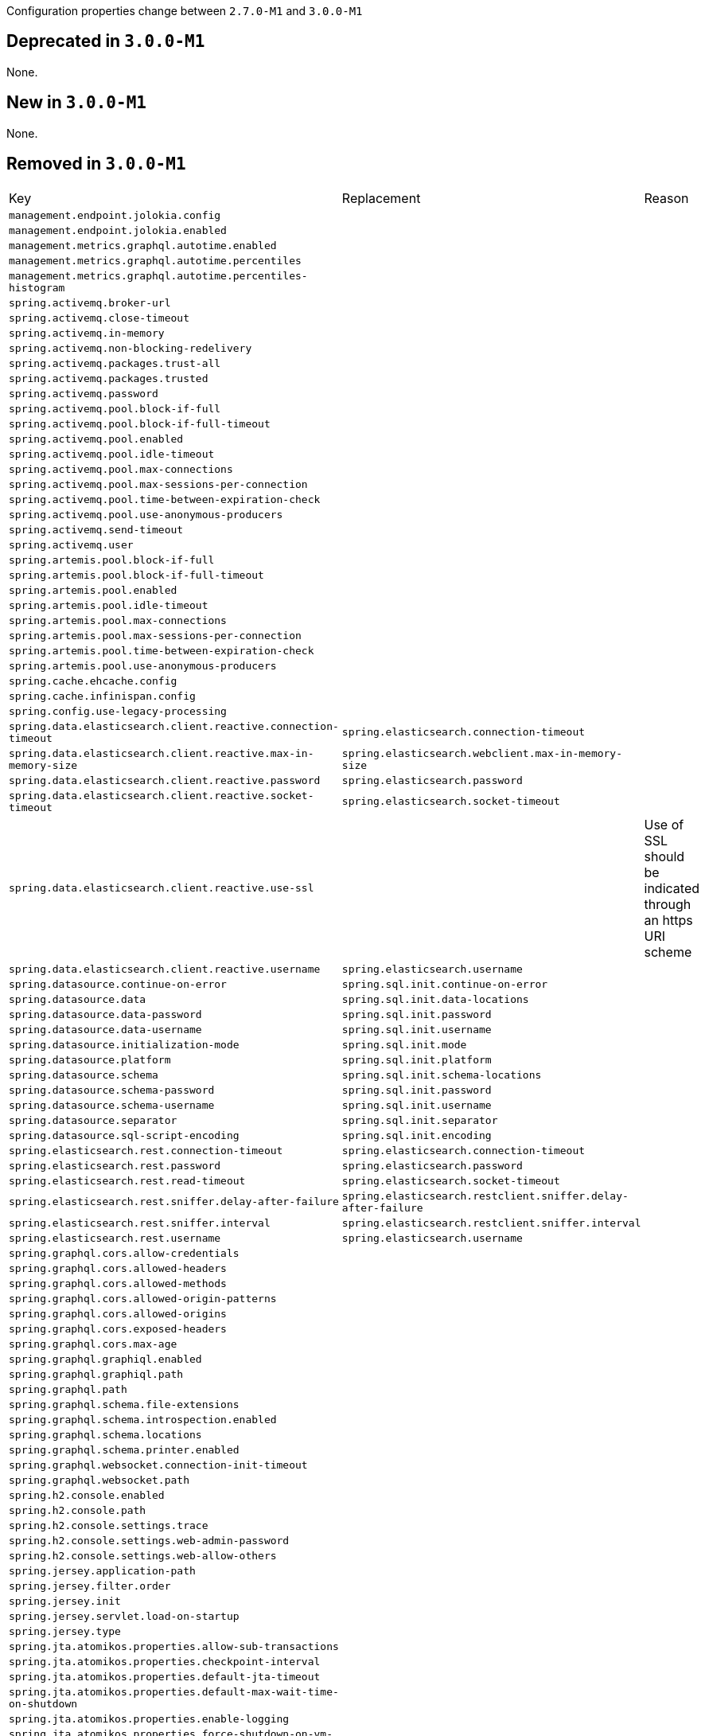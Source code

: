 Configuration properties change between `2.7.0-M1` and `3.0.0-M1`

== Deprecated in `3.0.0-M1`
None.



== New in `3.0.0-M1`
None.



== Removed in `3.0.0-M1`
|======================
|Key  |Replacement |Reason
|`management.endpoint.jolokia.config` | |
|`management.endpoint.jolokia.enabled` | |
|`management.metrics.graphql.autotime.enabled` | |
|`management.metrics.graphql.autotime.percentiles` | |
|`management.metrics.graphql.autotime.percentiles-histogram` | |
|`spring.activemq.broker-url` | |
|`spring.activemq.close-timeout` | |
|`spring.activemq.in-memory` | |
|`spring.activemq.non-blocking-redelivery` | |
|`spring.activemq.packages.trust-all` | |
|`spring.activemq.packages.trusted` | |
|`spring.activemq.password` | |
|`spring.activemq.pool.block-if-full` | |
|`spring.activemq.pool.block-if-full-timeout` | |
|`spring.activemq.pool.enabled` | |
|`spring.activemq.pool.idle-timeout` | |
|`spring.activemq.pool.max-connections` | |
|`spring.activemq.pool.max-sessions-per-connection` | |
|`spring.activemq.pool.time-between-expiration-check` | |
|`spring.activemq.pool.use-anonymous-producers` | |
|`spring.activemq.send-timeout` | |
|`spring.activemq.user` | |
|`spring.artemis.pool.block-if-full` | |
|`spring.artemis.pool.block-if-full-timeout` | |
|`spring.artemis.pool.enabled` | |
|`spring.artemis.pool.idle-timeout` | |
|`spring.artemis.pool.max-connections` | |
|`spring.artemis.pool.max-sessions-per-connection` | |
|`spring.artemis.pool.time-between-expiration-check` | |
|`spring.artemis.pool.use-anonymous-producers` | |
|`spring.cache.ehcache.config` | |
|`spring.cache.infinispan.config` | |
|`spring.config.use-legacy-processing` | |
|`spring.data.elasticsearch.client.reactive.connection-timeout` |`spring.elasticsearch.connection-timeout` |
|`spring.data.elasticsearch.client.reactive.max-in-memory-size` |`spring.elasticsearch.webclient.max-in-memory-size` |
|`spring.data.elasticsearch.client.reactive.password` |`spring.elasticsearch.password` |
|`spring.data.elasticsearch.client.reactive.socket-timeout` |`spring.elasticsearch.socket-timeout` |
|`spring.data.elasticsearch.client.reactive.use-ssl` | |Use of SSL should be indicated through an https URI scheme
|`spring.data.elasticsearch.client.reactive.username` |`spring.elasticsearch.username` |
|`spring.datasource.continue-on-error` |`spring.sql.init.continue-on-error` |
|`spring.datasource.data` |`spring.sql.init.data-locations` |
|`spring.datasource.data-password` |`spring.sql.init.password` |
|`spring.datasource.data-username` |`spring.sql.init.username` |
|`spring.datasource.initialization-mode` |`spring.sql.init.mode` |
|`spring.datasource.platform` |`spring.sql.init.platform` |
|`spring.datasource.schema` |`spring.sql.init.schema-locations` |
|`spring.datasource.schema-password` |`spring.sql.init.password` |
|`spring.datasource.schema-username` |`spring.sql.init.username` |
|`spring.datasource.separator` |`spring.sql.init.separator` |
|`spring.datasource.sql-script-encoding` |`spring.sql.init.encoding` |
|`spring.elasticsearch.rest.connection-timeout` |`spring.elasticsearch.connection-timeout` |
|`spring.elasticsearch.rest.password` |`spring.elasticsearch.password` |
|`spring.elasticsearch.rest.read-timeout` |`spring.elasticsearch.socket-timeout` |
|`spring.elasticsearch.rest.sniffer.delay-after-failure` |`spring.elasticsearch.restclient.sniffer.delay-after-failure` |
|`spring.elasticsearch.rest.sniffer.interval` |`spring.elasticsearch.restclient.sniffer.interval` |
|`spring.elasticsearch.rest.username` |`spring.elasticsearch.username` |
|`spring.graphql.cors.allow-credentials` | |
|`spring.graphql.cors.allowed-headers` | |
|`spring.graphql.cors.allowed-methods` | |
|`spring.graphql.cors.allowed-origin-patterns` | |
|`spring.graphql.cors.allowed-origins` | |
|`spring.graphql.cors.exposed-headers` | |
|`spring.graphql.cors.max-age` | |
|`spring.graphql.graphiql.enabled` | |
|`spring.graphql.graphiql.path` | |
|`spring.graphql.path` | |
|`spring.graphql.schema.file-extensions` | |
|`spring.graphql.schema.introspection.enabled` | |
|`spring.graphql.schema.locations` | |
|`spring.graphql.schema.printer.enabled` | |
|`spring.graphql.websocket.connection-init-timeout` | |
|`spring.graphql.websocket.path` | |
|`spring.h2.console.enabled` | |
|`spring.h2.console.path` | |
|`spring.h2.console.settings.trace` | |
|`spring.h2.console.settings.web-admin-password` | |
|`spring.h2.console.settings.web-allow-others` | |
|`spring.jersey.application-path` | |
|`spring.jersey.filter.order` | |
|`spring.jersey.init` | |
|`spring.jersey.servlet.load-on-startup` | |
|`spring.jersey.type` | |
|`spring.jta.atomikos.properties.allow-sub-transactions` | |
|`spring.jta.atomikos.properties.checkpoint-interval` | |
|`spring.jta.atomikos.properties.default-jta-timeout` | |
|`spring.jta.atomikos.properties.default-max-wait-time-on-shutdown` | |
|`spring.jta.atomikos.properties.enable-logging` | |
|`spring.jta.atomikos.properties.force-shutdown-on-vm-exit` | |
|`spring.jta.atomikos.properties.log-base-dir` | |
|`spring.jta.atomikos.properties.log-base-name` | |
|`spring.jta.atomikos.properties.max-actives` | |
|`spring.jta.atomikos.properties.max-timeout` | |
|`spring.jta.atomikos.properties.recovery.delay` | |
|`spring.jta.atomikos.properties.recovery.forget-orphaned-log-entries-delay` | |
|`spring.jta.atomikos.properties.recovery.max-retries` | |
|`spring.jta.atomikos.properties.recovery.retry-interval` | |
|`spring.jta.atomikos.properties.serial-jta-transactions` | |
|`spring.jta.atomikos.properties.service` | |
|`spring.jta.atomikos.properties.threaded-two-phase-commit` | |
|`spring.jta.atomikos.properties.transaction-manager-unique-name` | |
|`spring.jta.log-dir` | |
|`spring.jta.transaction-manager-id` | |
|`spring.webflux.session.cookie.same-site` |`server.reactive.session.cookie.same-site` |
|======================
